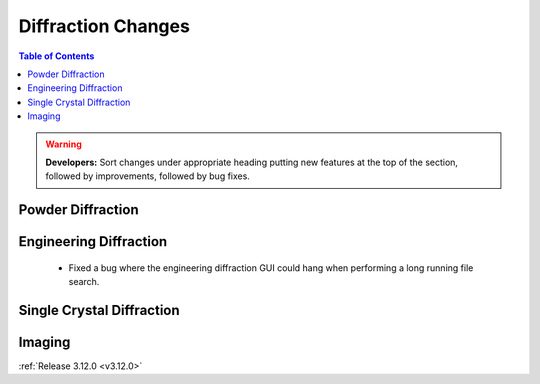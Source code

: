 ===================
Diffraction Changes
===================

.. contents:: Table of Contents
   :local:

.. warning:: **Developers:** Sort changes under appropriate heading
    putting new features at the top of the section, followed by
    improvements, followed by bug fixes.

Powder Diffraction
------------------

Engineering Diffraction
-----------------------
 - Fixed a bug where the engineering diffraction GUI could hang when performing a long running file search.

Single Crystal Diffraction
--------------------------

Imaging
-------

:ref:`Release 3.12.0 <v3.12.0>`
